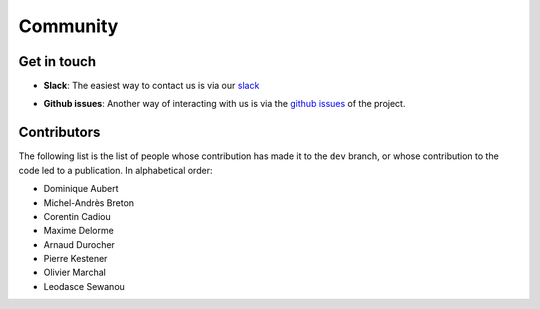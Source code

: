 Community
=========

Get in touch
------------

* **Slack**: The easiest way to contact us is via our `slack`_

.. _slack: https://dyablo.slack.com/

* **Github issues**: Another way of interacting with us is via the `github issues`_ of the project.

.. _github issues: https://github.com/Dyablo-HPC/Dyablo/issues


Contributors
------------

The following list is the list of people whose contribution has made it to the ``dev`` branch, or whose contribution to the code led to a publication. In alphabetical order: 

* Dominique Aubert
* Michel-Andrès Breton
* Corentin Cadiou
* Maxime Delorme
* Arnaud Durocher
* Pierre Kestener
* Olivier Marchal
* Leodasce Sewanou